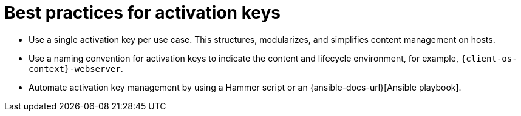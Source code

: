 [id="best-practices-for-activation-keys_{context}"]
= Best practices for activation keys

* Use a single activation key per use case.
This structures, modularizes, and simplifies content management on hosts.
* Use a naming convention for activation keys to indicate the content and lifecycle environment, for example, `{client-os-context}-webserver`.
* Automate activation key management by using a Hammer script or an {ansible-docs-url}[Ansible playbook].
